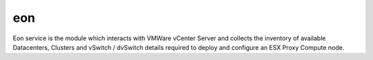 eon
======

Eon service is the module which interacts with VMWare vCenter Server
and collects the inventory of available Datacenters, Clusters and
vSwitch / dvSwitch details required to deploy and configure an
ESX Proxy Compute node.


